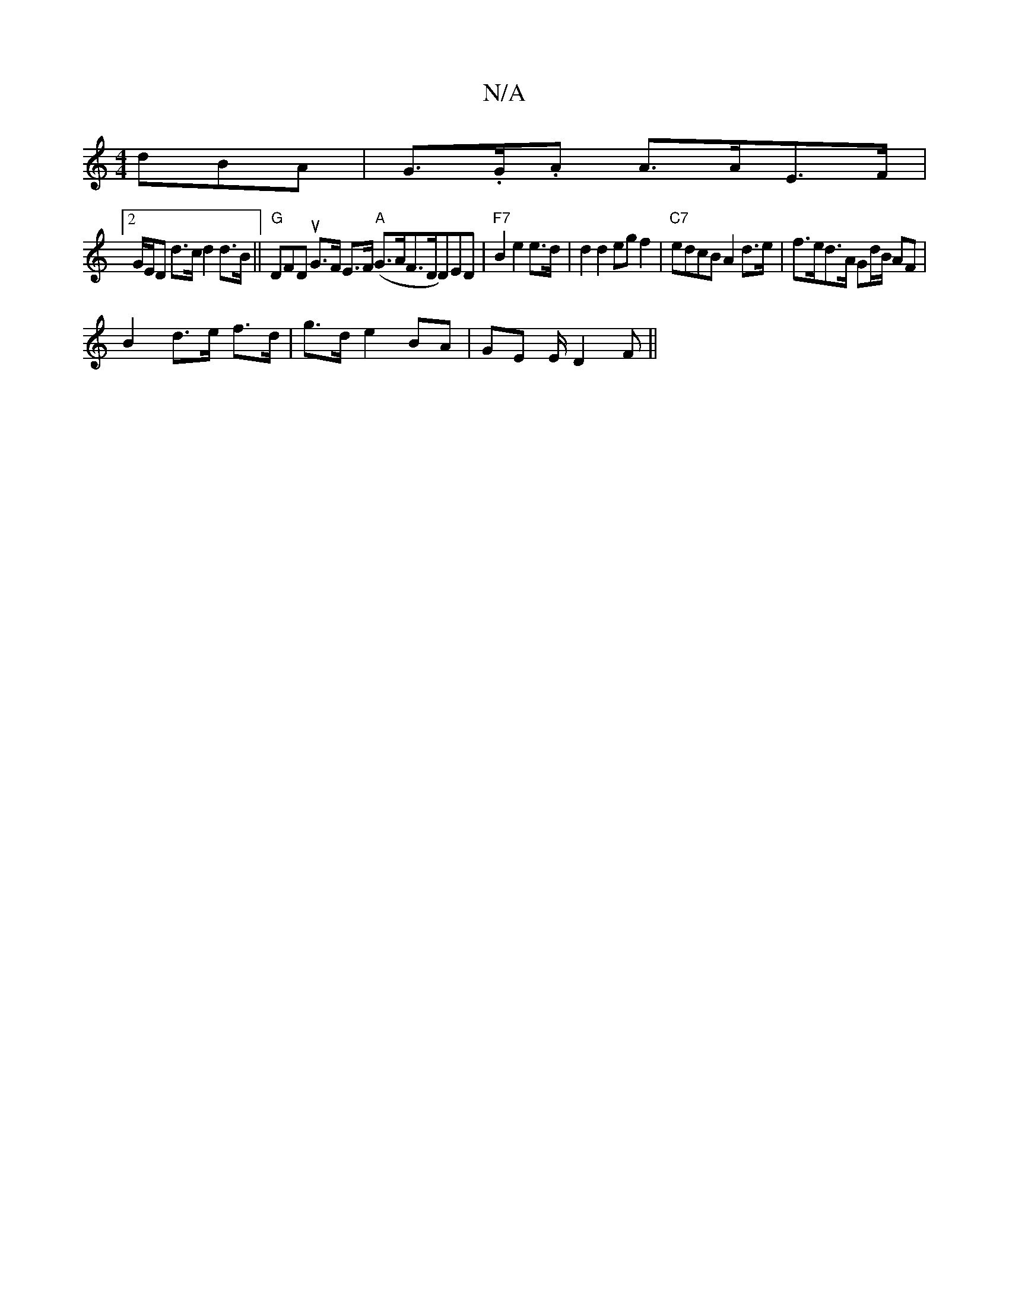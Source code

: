 X:1
T:N/A
M:4/4
R:N/A
K:Cmajor
dBA | G>.G.A A>AE>F|
[2G/E/D d>c d2 d>B || "G" DFDu G>F E>F ("A"G>AF>" "DD)ED|"F7"B2 e2e>d|d2d2 egf2|"C7"edcB A2 d>e|f>ed>A G2/d/B/ AF |
B2 d>e f>d | g>d e2 BA | GE E/ D2F||

G>(A) B G>^EG | A4 BcA | 